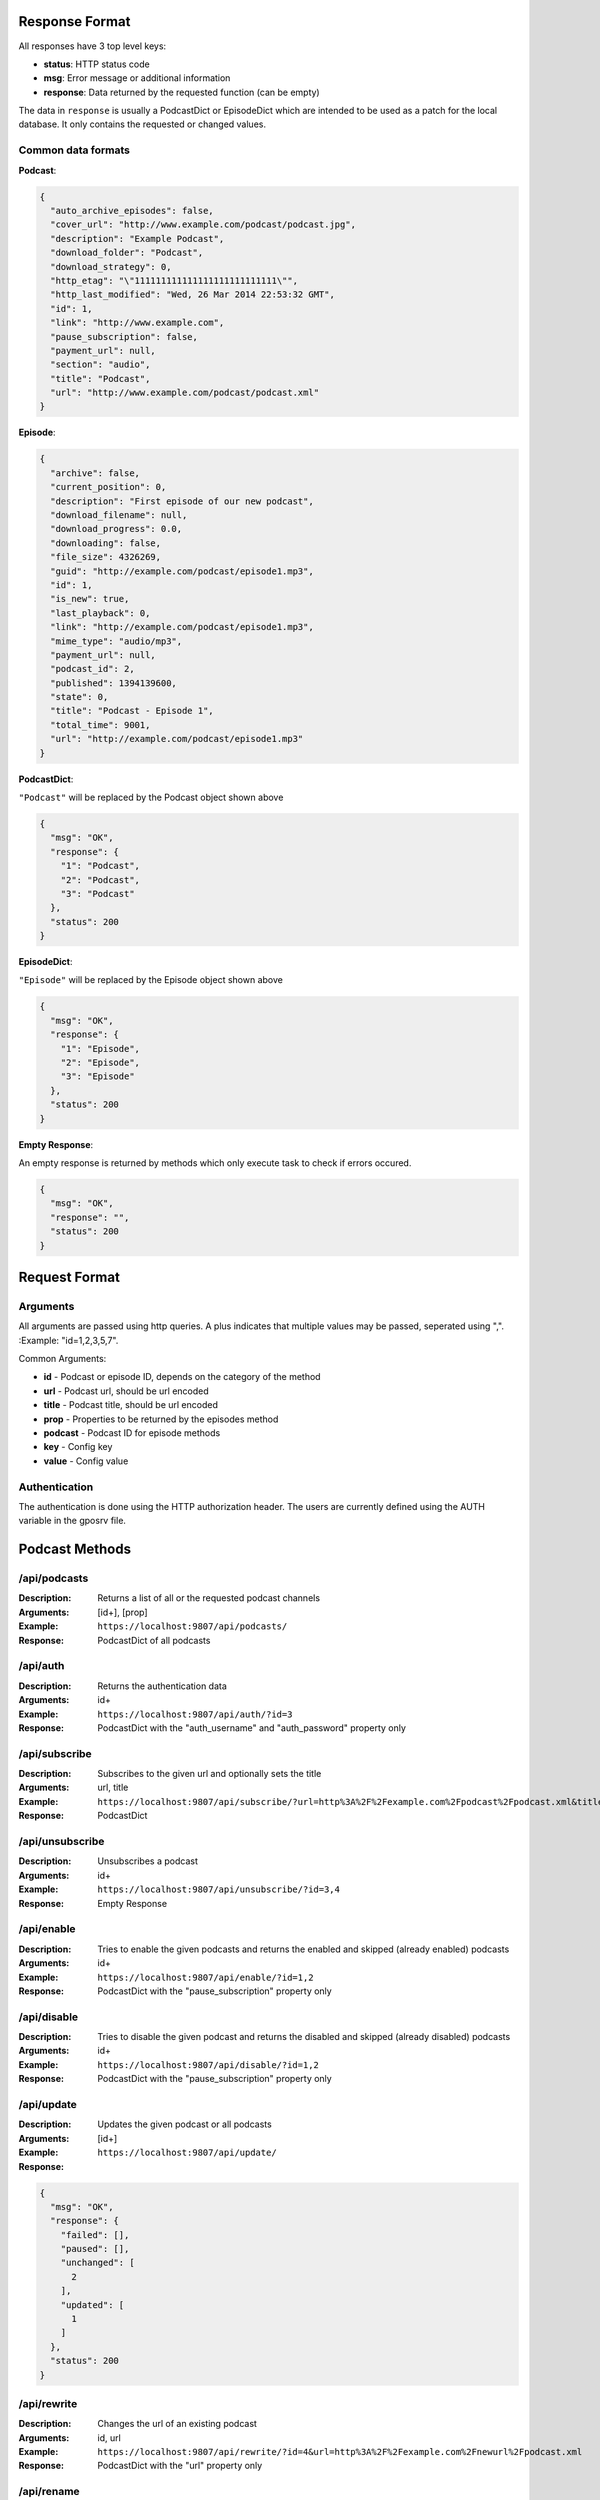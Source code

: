 Response Format
===============
All responses have 3 top level keys:

* **status**: HTTP status code
* **msg**: Error message or additional information 
* **response**: Data returned by the requested function (can be empty)

The data in ``response`` is usually a PodcastDict or EpisodeDict which are intended to be used as a patch for the local database. It only contains the requested or changed values.

Common data formats
-------------------
**Podcast**:

.. code-block:: json

    {
      "auto_archive_episodes": false, 
      "cover_url": "http://www.example.com/podcast/podcast.jpg", 
      "description": "Example Podcast", 
      "download_folder": "Podcast",
      "download_strategy": 0, 
      "http_etag": "\"111111111111111111111111111\"",
      "http_last_modified": "Wed, 26 Mar 2014 22:53:32 GMT", 
      "id": 1, 
      "link": "http://www.example.com", 
      "pause_subscription": false, 
      "payment_url": null, 
      "section": "audio", 
      "title": "Podcast", 
      "url": "http://www.example.com/podcast/podcast.xml"
    }

**Episode**:

.. code-block:: json

    {
      "archive": false, 
      "current_position": 0, 
      "description": "First episode of our new podcast", 
      "download_filename": null, 
      "download_progress": 0.0, 
      "downloading": false, 
      "file_size": 4326269, 
      "guid": "http://example.com/podcast/episode1.mp3", 
      "id": 1, 
      "is_new": true, 
      "last_playback": 0, 
      "link": "http://example.com/podcast/episode1.mp3", 
      "mime_type": "audio/mp3", 
      "payment_url": null, 
      "podcast_id": 2, 
      "published": 1394139600, 
      "state": 0, 
      "title": "Podcast - Episode 1", 
      "total_time": 9001, 
      "url": "http://example.com/podcast/episode1.mp3"
    }

**PodcastDict**:

``"Podcast"`` will be replaced by the Podcast object shown above

.. code-block:: json

    {
      "msg": "OK", 
      "response": {
        "1": "Podcast",
        "2": "Podcast",
        "3": "Podcast"
      }, 
      "status": 200
    }

**EpisodeDict**:

``"Episode"`` will be replaced by the Episode object shown above

.. code-block:: json

    {
      "msg": "OK",
      "response": {
        "1": "Episode",
        "2": "Episode",
        "3": "Episode"
      },
      "status": 200
    }

**Empty Response**:

An empty response is returned by methods which only execute task to check if errors occured.

.. code-block:: json

    {
      "msg": "OK", 
      "response": "", 
      "status": 200
    }

Request Format
==============

Arguments
---------

All arguments are passed using http queries. A plus indicates that multiple values may be passed, seperated using ",".
:Example: "id=1,2,3,5,7".

Common Arguments:

* **id** - Podcast or episode ID, depends on the category of the method
* **url** - Podcast url, should be url encoded
* **title** - Podcast title, should be url encoded
* **prop** - Properties to be returned by the episodes method
* **podcast** - Podcast ID for episode methods
* **key** - Config key
* **value** - Config value

Authentication
--------------

The authentication is done using the HTTP authorization header. The users are currently defined using the AUTH variable in the gposrv file. 

Podcast Methods
===============

/api/podcasts
-------------

:Description: Returns a list of all or the requested podcast channels
:Arguments: [id+], [prop]
:Example: ``https://localhost:9807/api/podcasts/``
:Response: PodcastDict of all podcasts

/api/auth
---------
:Description: Returns the authentication data
:Arguments: id+
:Example: ``https://localhost:9807/api/auth/?id=3``
:Response: PodcastDict with the "auth_username" and "auth_password" property only

/api/subscribe
--------------
:Description: Subscribes to the given url and optionally sets the title
:Arguments: url, title
:Example: ``https://localhost:9807/api/subscribe/?url=http%3A%2F%2Fexample.com%2Fpodcast%2Fpodcast.xml&title=Podcast``
:Response: PodcastDict

/api/unsubscribe
----------------
:Description: Unsubscribes a podcast
:Arguments: id+
:Example: ``https://localhost:9807/api/unsubscribe/?id=3,4``
:Response: Empty Response

/api/enable
-----------
:Description: Tries to enable the given podcasts and returns the enabled and skipped (already enabled) podcasts
:Arguments: id+
:Example: ``https://localhost:9807/api/enable/?id=1,2``
:Response: PodcastDict with the "pause_subscription" property only

/api/disable
------------
:Description: Tries to disable the given podcast and returns the disabled and skipped (already disabled) podcasts
:Arguments: id+
:Example: ``https://localhost:9807/api/disable/?id=1,2``
:Response: PodcastDict with the "pause_subscription" property only

/api/update
-----------
:Description: Updates the given podcast or all podcasts
:Arguments: [id+]
:Example: ``https://localhost:9807/api/update/``
:Response:

.. code-block:: json

    {
      "msg": "OK", 
      "response": {
        "failed": [], 
        "paused": [], 
        "unchanged": [
          2
        ], 
        "updated": [
          1
        ]
      }, 
      "status": 200
    }

/api/rewrite
------------
:Description: Changes the url of an existing podcast
:Arguments: id, url
:Example: ``https://localhost:9807/api/rewrite/?id=4&url=http%3A%2F%2Fexample.com%2Fnewurl%2Fpodcast.xml``
:Response: PodcastDict with the "url" property only

/api/rename
-----------
:Description: Changes the name of an existing podcast
:Arguments: id, title
:Example: ``https://localhost:9807/api/rename/?id=4&title=Podcast1``
:Response: PodcastDict with the "title" property only


Episode Methods
===============

/api/episodes
-------------
:Description: Returns the properties for single episodes, all episodes of a podcast or all episodes in the database.
:Arguments: [id+], [podcast+], [prop+]
:Examples: ``https://localhost:9807/api/episodes/?id=101,102&podcast=1,2&prop=title,url,total_time,is_new
             https://localhost:9807/api/episodes/``
:Response: EpisodesDict with the requested properties

/api/download
-------------
:Description: Downloads the given episodes
:Arguments: [id+]
:Example: ``https://localhost:9807/api/download/?id=7``
:Response: EpisodesDict with the "downloading" property only

/api/cancel
-----------
:Description: Cancels a download task
:Arguments: id+
:Example: ``https://localhost:9807/api/cancel/?id=8,9``
:Response: EpisodesDict with the "state" property only

/api/remove
-----------
:Description: Deletes the given episodes
:Arguments: id+
:Example: ``https://localhost:9807/api/remove/?id=6,7``
:Response: Empty response

/api/new
--------
:Description: Marks the given episodes as new
:Arguments: id+
:Example: ``https://localhost:9807/api/new/?id=3,4``
:Response: EpisodesDict with the "is_new" property only

/api/old
--------
:Description: Marks the given episode as old
:Arguments: id+
:Example: ``https://localhost:9807/api/old/?id=3,4``
:Response: EpisodesDict with the "is_new" property only

/api/played
-----------
:Description: Sets the playback position of an episode
:Arguments: id, position
:Example: ``https://localhost:9807/api/played/?id=1&position=1392``
:Response: EpisodeDict with the "total_time", "current_position" and "last_playback" properties only

Other methods
=============

/api/registry
-------------
:Description: Dumps the registry
:Arguments: none
:Example: ``https://localhost:9807/api/registry``
:Response:

.. code-block:: json

    {
      "msg": "OK", 
      "response": {
        "content_type": {
          "description": "Resolve the content type (audio, video) of an episode", 
          "plugins": {
            "vimeo_resolve_content_type": "gpodder.plugins.vimeo", 
            "youtube_resolve_content_type": "gpodder.plugins.youtube"
          }
        }, 
        "cover_art": {
          "description": "Resolve the real cover art URL of an episode", 
          "plugins": {
            "youtube_resolve_cover_art": "gpodder.plugins.youtube"
          }
        }, 
        "download_url": {
          "description": "Resolve the real download URL of an episode", 
          "plugins": {
            "vimeo_resolve_download_url": "gpodder.plugins.vimeo", 
            "youtube_resolve_download_url": "gpodder.plugins.youtube"
          }
        }, 
        "episode_basename": {
          "description": "Resolve a good, unique download filename for an episode", 
          "plugins": {
            "vimeo_resolve_episode_basename": "gpodder.plugins.vimeo", 
            "youtube_resolve_episode_basename": "gpodder.plugins.youtube"
          }
        }, 
        "fallback_feed_handler": {
          "description": "Handle parsing of a feed (catch-all)", 
          "plugins": {
            "podcast_parser_handler": "gpodder.plugins.podcast"
          }
        }, 
        "feed_handler": {
          "description": "Handle parsing of a feed", 
          "plugins": {
            "itunes_feed_handler": "gpodder.plugins.itunes", 
            "soundcloud_fav_feed_handler": "gpodder.plugins.soundcloud", 
            "soundcloud_feed_handler": "gpodder.plugins.soundcloud", 
            "vimeo_feed_handler": "gpodder.plugins.vimeo", 
            "youtube_feed_handler": "gpodder.plugins.youtube"
          }
        }, 
        "podcast_title": {
          "description": "Resolve a good title for a podcast", 
          "plugins": {
            "vimeo_resolve_podcast_title": "gpodder.plugins.vimeo", 
            "youtube_resolve_podcast_title": "gpodder.plugins.youtube"
          }
        }, 
        "url_shortcut": {
          "description": "Expand shortcuts when adding a new URL", 
          "plugins": {
            "podcast_resolve_url_shortcut": "gpodder.plugins.podcast", 
            "soundcloud_resolve_url_shortcut": "gpodder.plugins.soundcloud", 
            "youtube_resolve_url_shortcut": "gpodder.plugins.youtube"
          }
        }
      }, 
      "status": 200
    }

/api/version
------------
:Description: Returns the currently installed and latest version of gPodder
:Arguments: none
:Example: ``https://localhost:9807/api/version/``
:Response:

.. code-block:: json

    {
      "msg": "OK", 
      "response": {
        "latestdate": "2014-03-08", 
        "latestversion": "3.6.1", 
        "thisdate": "2014-03-29", 
        "thisversion": "4.1.0", 
        "url": "http://gpodder.org/"
      }, 
      "status": 200
    }

/api/config
-----------
:Description: Dumps the config
:Arguments: none
:Example: ``https://localhost:9807/api/config/``
:Response:

.. code-block:: json

    {
      "msg": "OK", 
      "response": {
        "auto.cleanup.days": 7, 
        "auto.cleanup.played": false, 
        "auto.cleanup.unfinished": true, 
        "auto.cleanup.unplayed": false, 
        "auto.retries": 3, 
        "auto.update.enabled": false, 
        "auto.update.frequency": 20, 
        "limit.bandwidth.enabled": false, 
        "limit.bandwidth.kbps": 500.0, 
        "limit.downloads.concurrent": 1, 
        "limit.downloads.enabled": true, 
        "limit.episodes": 200, 
        "plugins.youtube.preferred_fmt_id": 18, 
        "plugins.youtube.preferred_fmt_ids": [], 
        "ui.cli.colors": true
      }, 
      "status": 200
    }

/api/set
--------
:Description: Sets a config value
:Arguments: key, value
:Example: ``https://localhost:9807/api/set/?key=limit.bandwidth.kbps&value=1000.0``
:Response: same as /api/config

/api/save
---------
:Description: Saves the config and db
:Arguments: none
:Example: ``https://localhost:9807/api/save``
:Response: Empty response

/api/importurl
--------------
:Description: Imports an opml file from the given url
:Arguments: url
:Example: ``https://localhost:9807/api/importurl/?url=http%3A%2F%2Fexample.com%2Fpodcast%2Fpodcasts.opml``
:Response: Empty response

/api/importfile
---------------
:Description: Imports an uploaded opml file
:Arguments: none, you have to upload the file using a push request
:Example: ``curl -X POST -d @podcasts.opml https://localhost:9807/api/importfile``
:Response: Empty response

/api/export
-----------
:Description: Exports all subscriptions as an opml file
:Arguments: none
:Example: ``https://localhost:9807/api/export/``
:Response: Opml content, no json response!

/api/save
-----------
:Description: Saves the current core state
:Arguments: none
:Example: ``https://localhost:9807/api/save/``
:Response: Empty response

/files
-----------------
:Description: Method for accessing the downloaded file of an episode
:Arguments: id
:Example: ``https://localhost:9807/files/12``
:Response: Media file of the requested episode, no json response!

Indices and tables
==================

* :ref:`genindex`
* :ref:`modindex`
* :ref:`search`
